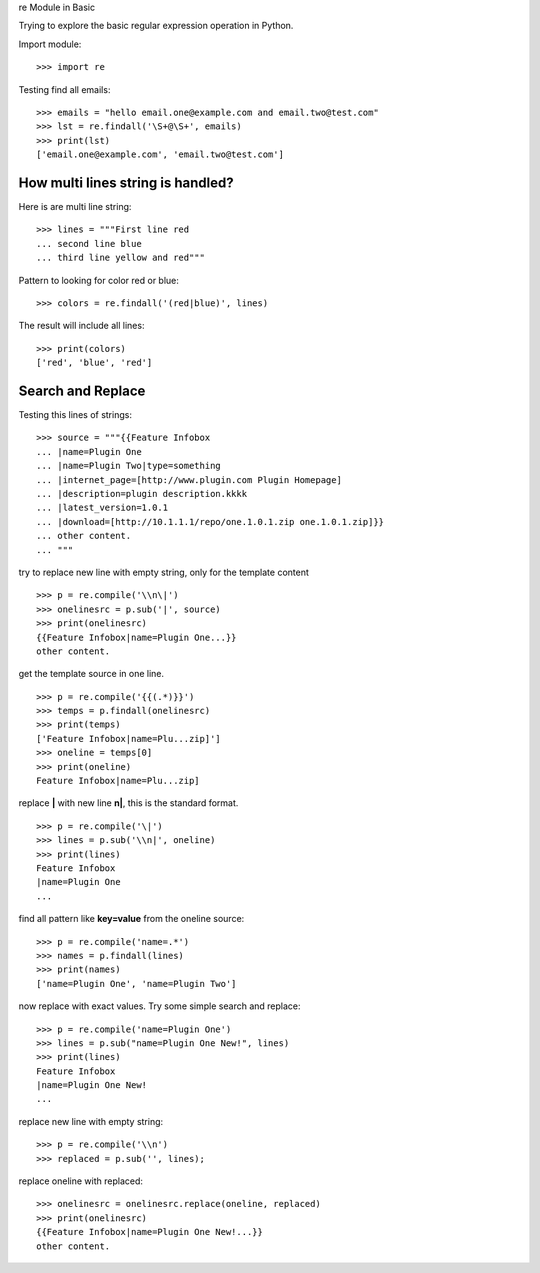 re Module in Basic

Trying to explore the basic regular expression operation in Python.

Import module::

  >>> import re

Testing find all emails::

  >>> emails = "hello email.one@example.com and email.two@test.com"
  >>> lst = re.findall('\S+@\S+', emails)
  >>> print(lst)
  ['email.one@example.com', 'email.two@test.com']

How multi lines string is handled?
----------------------------------

Here is are multi line string::

  >>> lines = """First line red
  ... second line blue
  ... third line yellow and red"""

Pattern to looking for color red or blue::

  >>> colors = re.findall('(red|blue)', lines)

The result will include all lines::

  >>> print(colors)
  ['red', 'blue', 'red']

Search and Replace
------------------

Testing this lines of strings::

  >>> source = """{{Feature Infobox
  ... |name=Plugin One
  ... |name=Plugin Two|type=something
  ... |internet_page=[http://www.plugin.com Plugin Homepage]
  ... |description=plugin description.kkkk
  ... |latest_version=1.0.1
  ... |download=[http://10.1.1.1/repo/one.1.0.1.zip one.1.0.1.zip]}}
  ... other content.
  ... """

try to replace new line with empty string, 
only for the template content
::

  >>> p = re.compile('\\n\|')
  >>> onelinesrc = p.sub('|', source)
  >>> print(onelinesrc)
  {{Feature Infobox|name=Plugin One...}}
  other content.

get the template source in one line.
::

  >>> p = re.compile('{{(.*)}}')
  >>> temps = p.findall(onelinesrc)
  >>> print(temps)
  ['Feature Infobox|name=Plu...zip]']
  >>> oneline = temps[0]
  >>> print(oneline)
  Feature Infobox|name=Plu...zip]

replace **\|** with new line **\n|**, this is the standard format.
::

  >>> p = re.compile('\|')
  >>> lines = p.sub('\\n|', oneline)
  >>> print(lines)
  Feature Infobox
  |name=Plugin One
  ...

find all pattern like **key=value** from the oneline source::

  >>> p = re.compile('name=.*')
  >>> names = p.findall(lines)
  >>> print(names)
  ['name=Plugin One', 'name=Plugin Two']

now replace with exact values.
Try some simple search and replace::

  >>> p = re.compile('name=Plugin One')
  >>> lines = p.sub("name=Plugin One New!", lines)
  >>> print(lines)
  Feature Infobox
  |name=Plugin One New!
  ...

replace new line with empty string::

  >>> p = re.compile('\\n')
  >>> replaced = p.sub('', lines);

replace oneline with replaced::

  >>> onelinesrc = onelinesrc.replace(oneline, replaced)
  >>> print(onelinesrc)
  {{Feature Infobox|name=Plugin One New!...}}
  other content.
